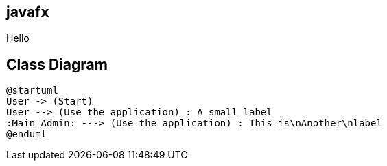 
== javafx

Hello

== Class Diagram

[plantuml]
----
@startuml
User -> (Start)
User --> (Use the application) : A small label
:Main Admin: ---> (Use the application) : This is\nAnother\nlabel
@enduml
----
